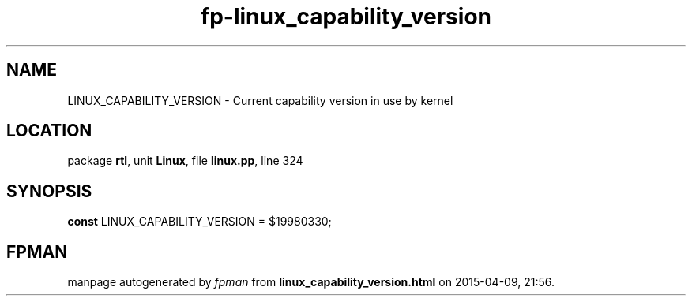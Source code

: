 .\" file autogenerated by fpman
.TH "fp-linux_capability_version" 3 "2014-03-14" "fpman" "Free Pascal Programmer's Manual"
.SH NAME
LINUX_CAPABILITY_VERSION - Current capability version in use by kernel
.SH LOCATION
package \fBrtl\fR, unit \fBLinux\fR, file \fBlinux.pp\fR, line 324
.SH SYNOPSIS
\fBconst\fR LINUX_CAPABILITY_VERSION = $19980330;

.SH FPMAN
manpage autogenerated by \fIfpman\fR from \fBlinux_capability_version.html\fR on 2015-04-09, 21:56.

